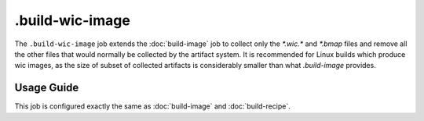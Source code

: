 .. SPDX-FileCopyrightText: Huawei Inc.
..
.. SPDX-License-Identifier: CC-BY-4.0

================
.build-wic-image
================

The ``.build-wic-image`` job extends the :doc:`build-image` job to collect only
the `*.wic.*` and `*.bmap` files and remove all the other files that would
normally be collected by the artifact system. It is recommended for Linux
builds which produce wic images, as the size of subset of collected artifacts
is considerably smaller than what `.build-image` provides.

Usage Guide
===========

This job is configured exactly the same as :doc:`build-image` and
:doc:`build-recipe`.
